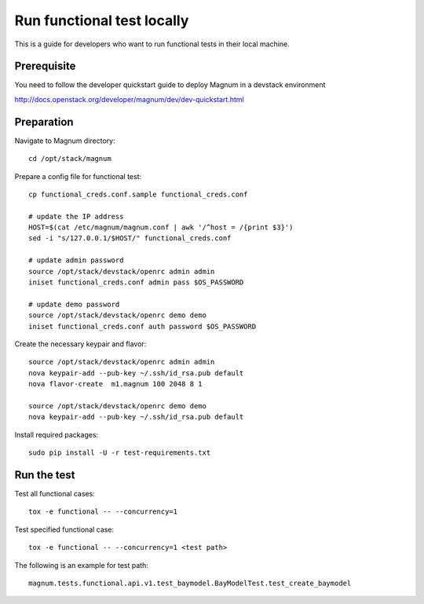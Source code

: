 ===========================
Run functional test locally
===========================

This is a guide for developers who want to run functional tests in their local
machine.

Prerequisite
============

You need to follow the developer quickstart guide to deploy Magnum in a
devstack environment

`<http://docs.openstack.org/developer/magnum/dev/dev-quickstart.html>`_

Preparation
===========

Navigate to Magnum directory::

    cd /opt/stack/magnum

Prepare a config file for functional test::

    cp functional_creds.conf.sample functional_creds.conf

    # update the IP address
    HOST=$(cat /etc/magnum/magnum.conf | awk '/^host = /{print $3}')
    sed -i "s/127.0.0.1/$HOST/" functional_creds.conf

    # update admin password
    source /opt/stack/devstack/openrc admin admin
    iniset functional_creds.conf admin pass $OS_PASSWORD

    # update demo password
    source /opt/stack/devstack/openrc demo demo
    iniset functional_creds.conf auth password $OS_PASSWORD

Create the necessary keypair and flavor::

    source /opt/stack/devstack/openrc admin admin
    nova keypair-add --pub-key ~/.ssh/id_rsa.pub default
    nova flavor-create  m1.magnum 100 2048 8 1

    source /opt/stack/devstack/openrc demo demo
    nova keypair-add --pub-key ~/.ssh/id_rsa.pub default

Install required packages::

    sudo pip install -U -r test-requirements.txt

Run the test
============

Test all functional cases::

    tox -e functional -- --concurrency=1

Test specified functional case::

    tox -e functional -- --concurrency=1 <test path>

The following is an example for test path::

    magnum.tests.functional.api.v1.test_baymodel.BayModelTest.test_create_baymodel
